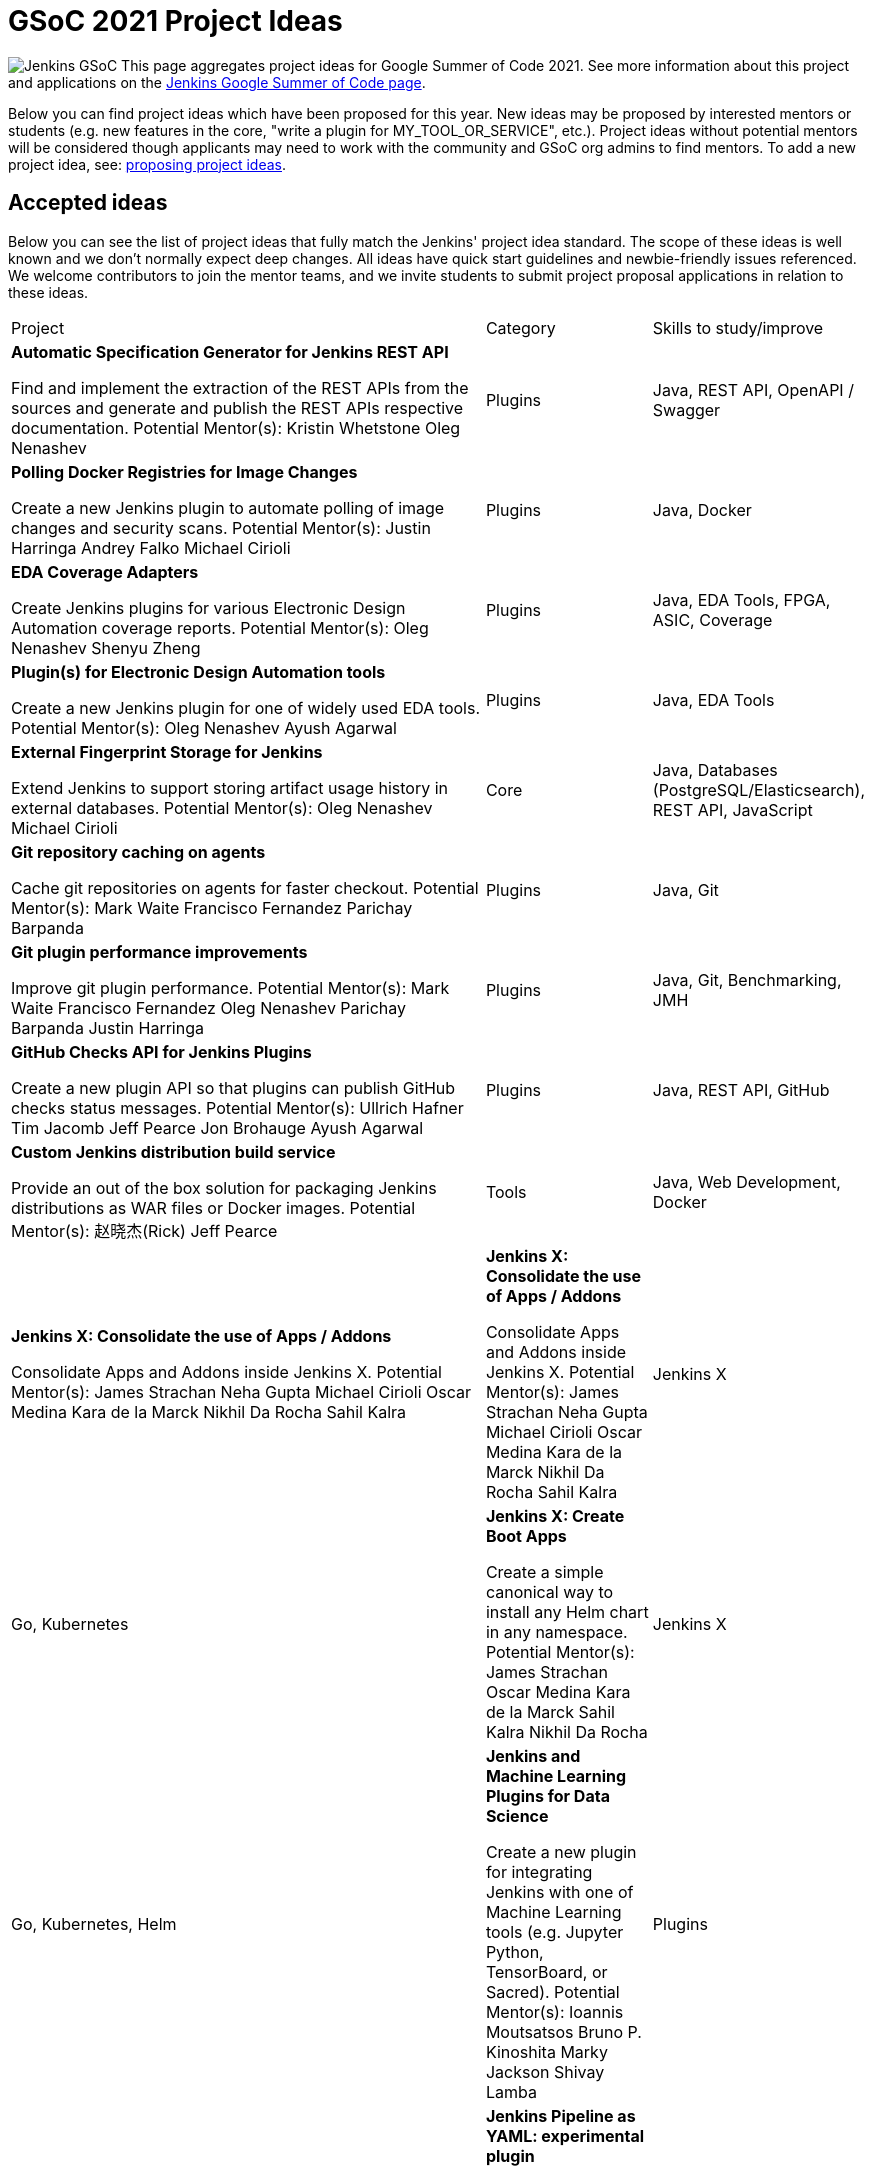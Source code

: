 = GSoC 2021 Project Ideas 

[.float-group]
--
image:images:ROOT:gsoc/jenkins-gsoc-logo_small.png[Jenkins GSoC, role=center, float=right,role=float-gap]
This page aggregates project ideas for Google Summer of Code 2021. See more information about this project and applications on the xref:gsoc:index.adoc[Jenkins Google Summer of Code page].

Below you can find project ideas which have been proposed for this year. New ideas may be proposed by interested mentors or students (e.g. new features in the core, "write a plugin for MY_TOOL_OR_SERVICE", etc.). Project ideas without potential mentors will be considered though applicants may need to work with the community and GSoC org admins to find mentors. To add a new project idea, see: xref:gsoc:proposing-project-ideas.adoc[proposing project ideas].
--

== Accepted ideas 

Below you can see the list of project ideas that fully match the Jenkins' project idea standard. The scope of these ideas is well known and we don't normally expect deep changes. All ideas have quick start guidelines and newbie-friendly issues referenced. We welcome contributors to join the mentor teams, and we invite students to submit project proposal applications in relation to these ideas.

[cols="3,1,1"]
|===
|Project	|Category	|Skills to study/improve
|*Automatic Specification Generator for Jenkins REST API*

Find and implement the extraction of the REST APIs from the sources and generate and publish the REST APIs respective documentation.
Potential Mentor(s): 
Kristin Whetstone
Oleg Nenashev
|Plugins	
|Java, REST API, OpenAPI / Swagger

|*Polling Docker Registries for Image Changes*

Create a new Jenkins plugin to automate polling of image changes and security scans.
Potential Mentor(s): 
Justin Harringa
Andrey Falko
Michael Cirioli
|Plugins
|Java, Docker

|*EDA Coverage Adapters*

Create Jenkins plugins for various Electronic Design Automation coverage reports.
Potential Mentor(s): 
Oleg Nenashev
Shenyu Zheng
|Plugins
|Java, EDA Tools, FPGA, ASIC, Coverage

|*Plugin(s) for Electronic Design Automation tools*

Create a new Jenkins plugin for one of widely used EDA tools.
Potential Mentor(s): 
Oleg Nenashev
Ayush Agarwal
|Plugins
|Java, EDA Tools

|*External Fingerprint Storage for Jenkins*

Extend Jenkins to support storing artifact usage history in external databases.
Potential Mentor(s): 
Oleg Nenashev
Michael Cirioli
|Core	
|Java, Databases (PostgreSQL/Elasticsearch), REST API, JavaScript

|*Git repository caching on agents*

Cache git repositories on agents for faster checkout.
Potential Mentor(s): 
Mark Waite
Francisco Fernandez
Parichay Barpanda
|Plugins	
|Java, Git

|*Git plugin performance improvements*

Improve git plugin performance.
Potential Mentor(s): 
Mark Waite
Francisco Fernandez
Oleg Nenashev
Parichay Barpanda
Justin Harringa
|Plugins	
|Java, Git, Benchmarking, JMH

|*GitHub Checks API for Jenkins Plugins*

Create a new plugin API so that plugins can publish GitHub checks status messages.
Potential Mentor(s): 
Ullrich Hafner
Tim Jacomb
Jeff Pearce
Jon Brohauge
Ayush Agarwal
|Plugins	
|Java, REST API, GitHub

|*Custom Jenkins distribution build service*

Provide an out of the box solution for packaging Jenkins distributions as WAR files or Docker images.
Potential Mentor(s): 
赵晓杰(Rick)
Jeff Pearce
|Tools	
|Java, Web Development, Docker

|*Jenkins X: Consolidate the use of Apps / Addons*

Consolidate Apps and Addons inside Jenkins X.
Potential Mentor(s): 
James Strachan
Neha Gupta
Michael Cirioli
Oscar Medina
Kara de la Marck
Nikhil Da Rocha
Sahil Kalra

|*Jenkins X: Consolidate the use of Apps / Addons*

Consolidate Apps and Addons inside Jenkins X.
Potential Mentor(s): 
James Strachan
Neha Gupta
Michael Cirioli
Oscar Medina
Kara de la Marck
Nikhil Da Rocha
Sahil Kalra

|Jenkins X	
|Go, Kubernetes

|*Jenkins X: Create Boot Apps*

Create a simple canonical way to install any Helm chart in any namespace.
Potential Mentor(s): 
James Strachan
Oscar Medina
Kara de la Marck
Sahil Kalra
Nikhil Da Rocha
|Jenkins X	
|Go, Kubernetes, Helm

|*Jenkins and Machine Learning Plugins for Data Science*

Create a new plugin for integrating Jenkins with one of Machine Learning tools (e.g. Jupyter Python, TensorBoard, or Sacred).
Potential Mentor(s): 
Ioannis Moutsatsos
Bruno P. Kinoshita
Marky Jackson
Shivay Lamba
|Plugins	
|Java, Jenkins plugin, Apache Zeppelin, Jupyter Notebooks, Python, Machine Learning, Data Science

|*Jenkins Pipeline as YAML: experimental plugin*

Add out-of-the-box support of Jenkins Pipeline definitions in YAML.
Potential Mentor(s): 
Oleg Nenashev
Jeff Pearce
Aytunc Beken
|Plugins	
|Java, Jenkins Pipeline, Domain Specific Languages, YAML, Jenkins X

|*Plugin Installation Manager Tool Improvements*

Update the plugin installation manager to integrate with the docker image and Configuration as Code projects.
Potential Mentor(s): 
Kristin Whetstone
Tim Jacomb
|Tools	
|Java, JSON, Command line tools, Package management tool theory

|*Jenkins Windows Services: YAML Configuration Support*

Enhance Jenkins controller and agent service management on Windows by offering new configuration file formats and improving settings validation.
Potential Mentor(s): 
Oleg Nenashev
Michael Cirioli
Next Turn
|Core, Tools	
|C#, .NET, Windows, Windows Services, YAML, Java (optional)
|===


== Draft project ideas 

Below you can see draft project ideas, which are currently under review. The scope of such ideas may change during the discussions, but the idea is accepted in principle. You are welcome to comment on the draft and to join the project as a mentor. If you are a student, it is also fine to explore and to apply to the draft project ideas.

[cols="3,1,1"]
|===
|Project	|Category	|Skills to study/improve
|*Code Coverage API Plugin Improvements*

Improve the new Jenkins Code Coverage API plugin and enhance its performance and extensibility.
Potential Mentor(s): 
Shenyu Zheng
Jeff Pearce
|Plugins	
|Java, JavaScript, Coverage

|*Jenkins REST Plugin*

Create a new plugin to give Jenkins users the ability to make calls to other Jenkins instances via their REST API.
Potential Mentor(s): 
Sagar Utekar
|Plugin	
|Java, REST API, Jenkins Pipeline

|*Personal Package Archive platform for OpenWrt*

Create a platform to build and host packages for OpenWrt (PPA, or Personal Package Archive) using Jenkins X.
Potential Mentor(s): 
Benjamin Henrion
Sahil Kalra
Nikhil Da Rocha
|Jenkins X	
|Shell, Makefiles, Docker, Kubernetes

|*Pipeline Step Documentation Generator improvements*

Enhance the Jenkins Pipeline documentation generator to produce better documentation for thousands of Pipeline developers.
Potential Mentor(s): 
Kristin Whetstone
Michael Cirioli
|Dev Tools
|Java, Jenkins Pipeline, HTML, CSS, Asciidoc, JavaScript

|*Jenkins Remoting Monitoring*

Support monitoring of Jenkins remoting networking with open source monitoring tools such as Prometheus, Grafana, etc..
Potential Mentor(s): 
Oleg Nenashev
赵晓杰(Rick)
Michael Cirioli
Marky Jackson
|Plugins, Core	
|Java, Networking, Docker, Prometheus/Grafana/etc.
|===

== Ongoing discussion 

These are proposals in the mailing lists which have not been published as project ideas yet. The feasibility is yet to be defined, and the idea may be dismissed depending on the feedback. Everyone is welcome to participate in the discussion and to join as a potential mentor.

[cols="3,1"]
|===
|Project	|Category	
|*Artifactory REST Plugin*

Create a new plugin to give Jenkins users the ability to make REST API calls to Artifactory natively.
|Plugin

|*Bitbucket REST Plugin*

Create a new plugin to give Jenkins users the ability to make REST API calls to Bitbucket natively.
|Plugin

|*Improvement for Jenkins CLI written in Golang*

Add new features to the new CLI tool.
|Tools
|===